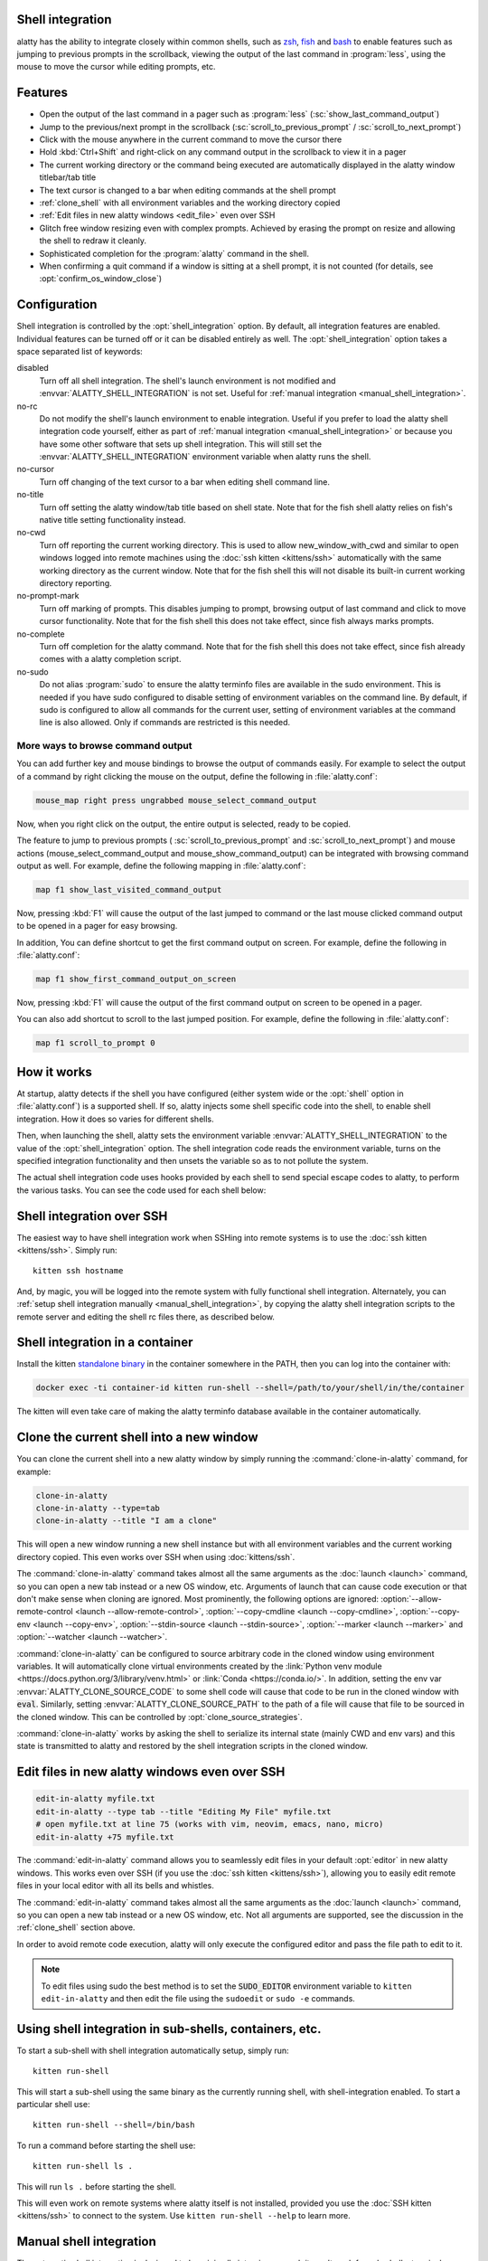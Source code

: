 .. _shell_integration:

Shell integration
-------------------

alatty has the ability to integrate closely within common shells, such as `zsh
<https://www.zsh.org/>`__, `fish <https://fishshell.com>`__ and `bash
<https://www.gnu.org/software/bash/>`__ to enable features such as jumping to
previous prompts in the scrollback, viewing the output of the last command in
:program:`less`, using the mouse to move the cursor while editing prompts, etc.

.. versionadded:: 0.24.0

Features
-------------

* Open the output of the last command in a pager such as :program:`less`
  (:sc:`show_last_command_output`)

* Jump to the previous/next prompt in the scrollback
  (:sc:`scroll_to_previous_prompt` /  :sc:`scroll_to_next_prompt`)

* Click with the mouse anywhere in the current command to move the cursor there

* Hold :kbd:`Ctrl+Shift` and right-click on any command output in the scrollback
  to view it in a pager

* The current working directory or the command being executed are automatically
  displayed in the alatty window titlebar/tab title

* The text cursor is changed to a bar when editing commands at the shell prompt

* :ref:`clone_shell` with all environment variables and the working directory
  copied

* :ref:`Edit files in new alatty windows <edit_file>` even over SSH

* Glitch free window resizing even with complex prompts. Achieved by erasing
  the prompt on resize and allowing the shell to redraw it cleanly.

* Sophisticated completion for the :program:`alatty` command in the shell.

* When confirming a quit command if a window is sitting at a shell prompt,
  it is not counted (for details, see :opt:`confirm_os_window_close`)


Configuration
---------------

Shell integration is controlled by the :opt:`shell_integration` option. By
default, all integration features are enabled. Individual features can be turned
off or it can be disabled entirely as well. The :opt:`shell_integration` option
takes a space separated list of keywords:

disabled
    Turn off all shell integration. The shell's launch environment is not
    modified and :envvar:`ALATTY_SHELL_INTEGRATION` is not set. Useful for
    :ref:`manual integration <manual_shell_integration>`.

no-rc
    Do not modify the shell's launch environment to enable integration. Useful
    if you prefer to load the alatty shell integration code yourself, either as
    part of :ref:`manual integration <manual_shell_integration>` or because
    you have some other software that sets up shell integration.
    This will still set the :envvar:`ALATTY_SHELL_INTEGRATION` environment
    variable when alatty runs the shell.

no-cursor
    Turn off changing of the text cursor to a bar when editing shell command
    line.

no-title
    Turn off setting the alatty window/tab title based on shell state.
    Note that for the fish shell alatty relies on fish's native title setting
    functionality instead.

no-cwd
    Turn off reporting the current working directory. This is used to allow
    :ac:`new_window_with_cwd` and similar to open windows logged into remote
    machines using the :doc:`ssh kitten <kittens/ssh>` automatically with the
    same working directory as the current window.
    Note that for the fish shell this will not disable its built-in current
    working directory reporting.

no-prompt-mark
    Turn off marking of prompts. This disables jumping to prompt, browsing
    output of last command and click to move cursor functionality.
    Note that for the fish shell this does not take effect, since fish always
    marks prompts.

no-complete
    Turn off completion for the alatty command.
    Note that for the fish shell this does not take effect, since fish already
    comes with a alatty completion script.

no-sudo
    Do not alias :program:`sudo` to ensure the alatty terminfo files are
    available in the sudo environment. This is needed if you have sudo
    configured to disable setting of environment variables on the command line.
    By default, if sudo is configured to allow all commands for the current
    user, setting of environment variables at the command line is also allowed.
    Only if commands are restricted is this needed.


More ways to browse command output
^^^^^^^^^^^^^^^^^^^^^^^^^^^^^^^^^^^^^^

You can add further key and mouse bindings to browse the output of commands
easily. For example to select the output of a command by right clicking the
mouse on the output, define the following in :file:`alatty.conf`:

.. code:: conf

    mouse_map right press ungrabbed mouse_select_command_output

Now, when you right click on the output, the entire output is selected, ready
to be copied.

The feature to jump to previous prompts (
:sc:`scroll_to_previous_prompt` and :sc:`scroll_to_next_prompt`) and mouse
actions (:ac:`mouse_select_command_output` and :ac:`mouse_show_command_output`)
can be integrated with browsing command output as well. For example, define the
following mapping in :file:`alatty.conf`:

.. code:: conf

    map f1 show_last_visited_command_output

Now, pressing :kbd:`F1` will cause the output of the last jumped to command or
the last mouse clicked command output to be opened in a pager for easy browsing.

In addition, You can define shortcut to get the first command output on screen.
For example, define the following in :file:`alatty.conf`:

.. code:: conf

    map f1 show_first_command_output_on_screen

Now, pressing :kbd:`F1` will cause the output of the first command output on
screen to be opened in a pager.

You can also add shortcut to scroll to the last jumped position. For example,
define the following in :file:`alatty.conf`:

.. code:: conf

    map f1 scroll_to_prompt 0


How it works
-----------------

At startup, alatty detects if the shell you have configured (either system wide
or the :opt:`shell` option in :file:`alatty.conf`) is a supported shell. If so,
alatty injects some shell specific code into the shell, to enable shell
integration. How it does so varies for different shells.


.. tab:: zsh

   For zsh, alatty sets the :envvar:`ZDOTDIR` environment variable to make zsh
   load alatty's :file:`.zshenv` which restores the original value of
   :envvar:`ZDOTDIR` and sources the original :file:`.zshenv`. It then loads
   the shell integration code. The remainder of zsh's startup process proceeds
   as normal.

.. tab:: fish

    For fish, to make it automatically load the integration code provided by
    alatty, the integration script directory path is prepended to the
    :envvar:`XDG_DATA_DIRS` environment variable. This is only applied to the
    fish process and will be cleaned up by the integration script after startup.
    No files are added or modified.

.. tab:: bash

    For bash, alatty starts bash in POSIX mode, using the environment variable
    :envvar:`ENV` to load the shell integration script. This prevents bash from
    loading any startup files itself. The loading of the startup files is done
    by the integration script, after disabling POSIX mode. From the perspective
    of those scripts there should be no difference to running vanilla bash.


Then, when launching the shell, alatty sets the environment variable
:envvar:`ALATTY_SHELL_INTEGRATION` to the value of the :opt:`shell_integration`
option. The shell integration code reads the environment variable, turns on the
specified integration functionality and then unsets the variable so as to not
pollute the system.

The actual shell integration code uses hooks provided by each shell to send
special escape codes to alatty, to perform the various tasks. You can see the
code used for each shell below:

.. raw:: html

    <details>
    <summary>Click to toggle shell integration code</summary>

.. tab:: zsh

    .. literalinclude:: ../shell-integration/zsh/alatty-integration
        :language: zsh


.. tab:: fish

    .. literalinclude:: ../shell-integration/fish/vendor_conf.d/alatty-shell-integration.fish
        :language: fish
        :force:

.. tab:: bash

    .. literalinclude:: ../shell-integration/bash/alatty.bash
        :language: bash

.. raw:: html

   </details>


Shell integration over SSH
----------------------------

The easiest way to have shell integration work when SSHing into remote systems
is to use the :doc:`ssh kitten <kittens/ssh>`. Simply run::

    kitten ssh hostname

And, by magic, you will be logged into the remote system with fully functional
shell integration. Alternately, you can :ref:`setup shell integration manually
<manual_shell_integration>`, by copying the alatty shell integration scripts to
the remote server and editing the shell rc files there, as described below.


Shell integration in a container
----------------------------------

Install the kitten `standalone binary
<https://github.com/kovidgoyal/alatty/releases/latest/download/kitten-linux-amd64>`__ in the container
somewhere in the PATH, then you can log into the container with:

.. code-block:: sh

   docker exec -ti container-id kitten run-shell --shell=/path/to/your/shell/in/the/container

The kitten will even take care of making the alatty terminfo database available
in the container automatically.

.. _clone_shell:

Clone the current shell into a new window
-----------------------------------------------

You can clone the current shell into a new alatty window by simply running the
:command:`clone-in-alatty` command, for example:

.. code-block:: sh

    clone-in-alatty
    clone-in-alatty --type=tab
    clone-in-alatty --title "I am a clone"

This will open a new window running a new shell instance but with all
environment variables and the current working directory copied. This even works
over SSH when using :doc:`kittens/ssh`.

The :command:`clone-in-alatty` command takes almost all the same arguments as the
:doc:`launch <launch>` command, so you can open a new tab instead or a new OS
window, etc. Arguments of launch that can cause code execution or that don't
make sense when cloning are ignored. Most prominently, the following options are
ignored: :option:`--allow-remote-control <launch --allow-remote-control>`,
:option:`--copy-cmdline <launch --copy-cmdline>`, :option:`--copy-env <launch
--copy-env>`, :option:`--stdin-source <launch --stdin-source>`,
:option:`--marker <launch --marker>` and :option:`--watcher <launch --watcher>`.

:command:`clone-in-alatty` can be configured to source arbitrary code in the
cloned window using environment variables. It will automatically clone virtual
environments created by the :link:`Python venv module
<https://docs.python.org/3/library/venv.html>` or :link:`Conda
<https://conda.io/>`. In addition, setting the
env var :envvar:`ALATTY_CLONE_SOURCE_CODE` to some shell code will cause that
code to be run in the cloned window with :code:`eval`. Similarly, setting
:envvar:`ALATTY_CLONE_SOURCE_PATH` to the path of a file will cause that file to
be sourced in the cloned window. This can be controlled by
:opt:`clone_source_strategies`.

:command:`clone-in-alatty` works by asking the shell to serialize its internal
state (mainly CWD and env vars) and this state is transmitted to alatty and
restored by the shell integration scripts in the cloned window.


.. _edit_file:

Edit files in new alatty windows even over SSH
------------------------------------------------

.. code-block:: sh

   edit-in-alatty myfile.txt
   edit-in-alatty --type tab --title "Editing My File" myfile.txt
   # open myfile.txt at line 75 (works with vim, neovim, emacs, nano, micro)
   edit-in-alatty +75 myfile.txt

The :command:`edit-in-alatty` command allows you to seamlessly edit files
in your default :opt:`editor` in new alatty windows. This works even over
SSH (if you use the :doc:`ssh kitten <kittens/ssh>`), allowing you
to easily edit remote files in your local editor with all its bells and
whistles.

The :command:`edit-in-alatty` command takes almost all the same arguments as the
:doc:`launch <launch>` command, so you can open a new tab instead or a new OS
window, etc. Not all arguments are supported, see the discussion in the
:ref:`clone_shell` section above.

In order to avoid remote code execution, alatty will only execute the configured
editor and pass the file path to edit to it.

.. note:: To edit files using sudo the best method is to set the
   :code:`SUDO_EDITOR` environment variable to ``kitten edit-in-alatty`` and
   then edit the file using the ``sudoedit`` or ``sudo -e`` commands.


.. _run_shell:

Using shell integration in sub-shells, containers, etc.
-----------------------------------------------------------

.. versionadded:: 0.29.0

To start a sub-shell with shell integration automatically setup, simply run::

    kitten run-shell

This will start a sub-shell using the same binary as the currently running
shell, with shell-integration enabled. To start a particular shell use::

    kitten run-shell --shell=/bin/bash

To run a command before starting the shell use::

    kitten run-shell ls .

This will run ``ls .`` before starting the shell.

This will even work on remote systems where alatty itself is not installed,
provided you use the :doc:`SSH kitten <kittens/ssh>` to connect to the system.
Use ``kitten run-shell --help`` to learn more.

.. _manual_shell_integration:

Manual shell integration
----------------------------

The automatic shell integration is designed to be minimally intrusive, as such
it won't work for sub-shells, terminal multiplexers, containers, etc.
For such systems, you should either use the :ref:`run-shell <run_shell>` command described above or
setup manual shell integration by adding some code to your shells startup files to load the shell integration script.

First, in :file:`alatty.conf` set:

.. code-block:: conf

    shell_integration disabled

Then in your shell's rc file, add the lines:

.. tab:: zsh

    .. code-block:: sh

        if test -n "$ALATTY_INSTALLATION_DIR"; then
            export ALATTY_SHELL_INTEGRATION="enabled"
            autoload -Uz -- "$ALATTY_INSTALLATION_DIR"/shell-integration/zsh/alatty-integration
            alatty-integration
            unfunction alatty-integration
        fi

.. tab:: fish

    .. code-block:: fish

        if set -q ALATTY_INSTALLATION_DIR
            set --global ALATTY_SHELL_INTEGRATION enabled
            source "$ALATTY_INSTALLATION_DIR/shell-integration/fish/vendor_conf.d/alatty-shell-integration.fish"
            set --prepend fish_complete_path "$ALATTY_INSTALLATION_DIR/shell-integration/fish/vendor_completions.d"
        end


.. tab:: bash

    .. code-block:: sh

        if test -n "$ALATTY_INSTALLATION_DIR"; then
            export ALATTY_SHELL_INTEGRATION="enabled"
            source "$ALATTY_INSTALLATION_DIR/shell-integration/bash/alatty.bash"
        fi

The value of :envvar:`ALATTY_SHELL_INTEGRATION` is the same as that for
:opt:`shell_integration`, except if you want to disable shell integration
completely, in which case simply do not set the
:envvar:`ALATTY_SHELL_INTEGRATION` variable at all.

In a container, you will need to install the alatty shell integration scripts
and make sure the :envvar:`ALATTY_INSTALLATION_DIR` environment variable is set
to point to the location of the scripts.

Integration with other shells
-------------------------------

There exist third-party integrations to use these features for various other
shells:

* Jupyter console and IPython via a patch (:iss:`4475`)
* `xonsh <https://github.com/xonsh/xonsh/issues/4623>`__
* `Nushell <https://github.com/nushell/nushell/discussions/12065>`__: Set ``$env.config.shell_integration = true`` in your ``config.nu`` to enable it.

Notes for shell developers
-----------------------------

The protocol used for marking the prompt is very simple. You should consider
adding it to your shell as a builtin. Many modern terminals make use of it, for
example: alatty, iTerm2, WezTerm, DomTerm

Just before starting to draw the PS1 prompt send the escape code::

    <OSC>133;A<ST>

Just before starting to draw the PS2 prompt send the escape code::

    <OSC>133;A;k=s<ST>

Just before running a command/program, send the escape code::

    <OSC>133;C<ST>

Optionally, when a command is finished its "exit status" can be reported as::

    <OSC>133;D;exit status as base 10 integer<ST>

Here ``<OSC>`` is the bytes ``0x1b 0x5d`` and ``<ST>`` is the bytes ``0x1b
0x5c``. This is exactly what is needed for shell integration in alatty. For the
full protocol, that also marks the command region, see `the iTerm2 docs
<https://iterm2.com/documentation-escape-codes.html>`_.

alatty additionally supports several extra fields for the ``<OSC>133;A`` command
to control its behavior, separated by semi-colons. They are::

    redraw=0 - this tells alatty that the shell will not redraw the prompt on
    resize so it should not erase it

    special_key=1 - this tells alatty to use a special key instead of arrow keys
    to move the cursor on mouse click. Useful if arrow keys have side-effects
    like triggering auto complete. The shell integration script then binds the
    special key, as needed.

    k=s - this tells alatty that the secondary (PS2) prompt is starting at the
    current line.

    click_events=1 - this tells alatty that the shell is capable of handling
    mouse click events. alatty will thus send a click event to the shell when
    the user clicks somewhere in the prompt. The shell can then move the cursor
    to that position or perform some other appropriate action. Without this,
    alatty will instead generate a number of fake key events to move the cursor
    to the clicked location, which is not fully robust.

alatty also optionally supports sending the cmdline going to be executed with ``<OSC>133;C`` as::

    <OSC>133;C;cmdline=cmdline encoded by %q<ST>
    or
    <OSC>133;C;cmdline_url=cmdline as UTF-8 URL %-escaped text<ST>


Here, *encoded by %q* means the encoding produced by the %q format to printf in
bash and similar shells. Which is basically shell escaping with the addition of
using `ANSI C quoting
<https://www.gnu.org/software/bash/manual/html_node/ANSI_002dC-Quoting.html#ANSI_002dC-Quoting>`__
for control characters (``$''`` quoting).
